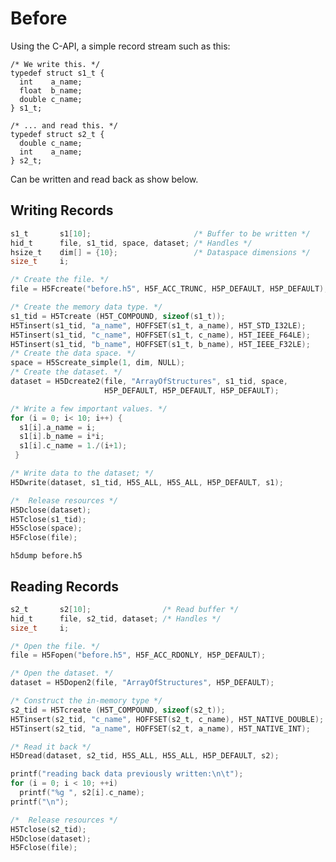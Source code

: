 * Before

  Using the C-API, a simple record stream such as this:

  #+NAME: compound.h
  #+BEGIN_EXAMPLE
  /* We write this. */
  typedef struct s1_t {
    int    a_name;
    float  b_name;
    double c_name;
  } s1_t;

  /* ... and read this. */
  typedef struct s2_t {
    double c_name;
    int    a_name;
  } s2_t;
  #+END_EXAMPLE

  Can be written and read back as show below.

** Writing Records

   #+HEADERS: :includes '(<compound.h> <hdf5.h>) :flags "-I./" :libs "-lhdf5"
   #+BEGIN_SRC C :results output silent :exports both
   s1_t       s1[10];                       /* Buffer to be written */
   hid_t      file, s1_tid, space, dataset; /* Handles */
   hsize_t    dim[] = {10};                 /* Dataspace dimensions */
   size_t     i;

   /* Create the file. */
   file = H5Fcreate("before.h5", H5F_ACC_TRUNC, H5P_DEFAULT, H5P_DEFAULT);

   /* Create the memory data type. */
   s1_tid = H5Tcreate (H5T_COMPOUND, sizeof(s1_t));
   H5Tinsert(s1_tid, "a_name", HOFFSET(s1_t, a_name), H5T_STD_I32LE);
   H5Tinsert(s1_tid, "c_name", HOFFSET(s1_t, c_name), H5T_IEEE_F64LE);
   H5Tinsert(s1_tid, "b_name", HOFFSET(s1_t, b_name), H5T_IEEE_F32LE);
   /* Create the data space. */
   space = H5Screate_simple(1, dim, NULL);
   /* Create the dataset. */
   dataset = H5Dcreate2(file, "ArrayOfStructures", s1_tid, space,
                        H5P_DEFAULT, H5P_DEFAULT, H5P_DEFAULT);

   /* Write a few important values. */
   for (i = 0; i< 10; i++) {
     s1[i].a_name = i;
     s1[i].b_name = i*i;
     s1[i].c_name = 1./(i+1);
    }

   /* Write data to the dataset; */
   H5Dwrite(dataset, s1_tid, H5S_ALL, H5S_ALL, H5P_DEFAULT, s1);

   /*  Release resources */
   H5Dclose(dataset);
   H5Tclose(s1_tid);
   H5Sclose(space);
   H5Fclose(file);
   #+END_SRC

   #+BEGIN_SRC shell :results output :exports both
   h5dump before.h5
   #+END_SRC

** Reading Records

   #+HEADERS: :includes '(<compound.h> <hdf5.h>) :flags "-I./" :libs "-lhdf5"
   #+BEGIN_SRC C :results output :exports both
   s2_t       s2[10];                /* Read buffer */
   hid_t      file, s2_tid, dataset; /* Handles */
   size_t     i;

   /* Open the file. */
   file = H5Fopen("before.h5", H5F_ACC_RDONLY, H5P_DEFAULT);

   /* Open the dataset. */
   dataset = H5Dopen2(file, "ArrayOfStructures", H5P_DEFAULT);

   /* Construct the in-memory type */
   s2_tid = H5Tcreate (H5T_COMPOUND, sizeof(s2_t));
   H5Tinsert(s2_tid, "c_name", HOFFSET(s2_t, c_name), H5T_NATIVE_DOUBLE);
   H5Tinsert(s2_tid, "a_name", HOFFSET(s2_t, a_name), H5T_NATIVE_INT);

   /* Read it back */
   H5Dread(dataset, s2_tid, H5S_ALL, H5S_ALL, H5P_DEFAULT, s2);

   printf("reading back data previously written:\n\t");
   for (i = 0; i < 10; ++i)
     printf("%g ", s2[i].c_name);
   printf("\n");

   /*  Release resources */
   H5Tclose(s2_tid);
   H5Dclose(dataset);
   H5Fclose(file);
   #+END_SRC

